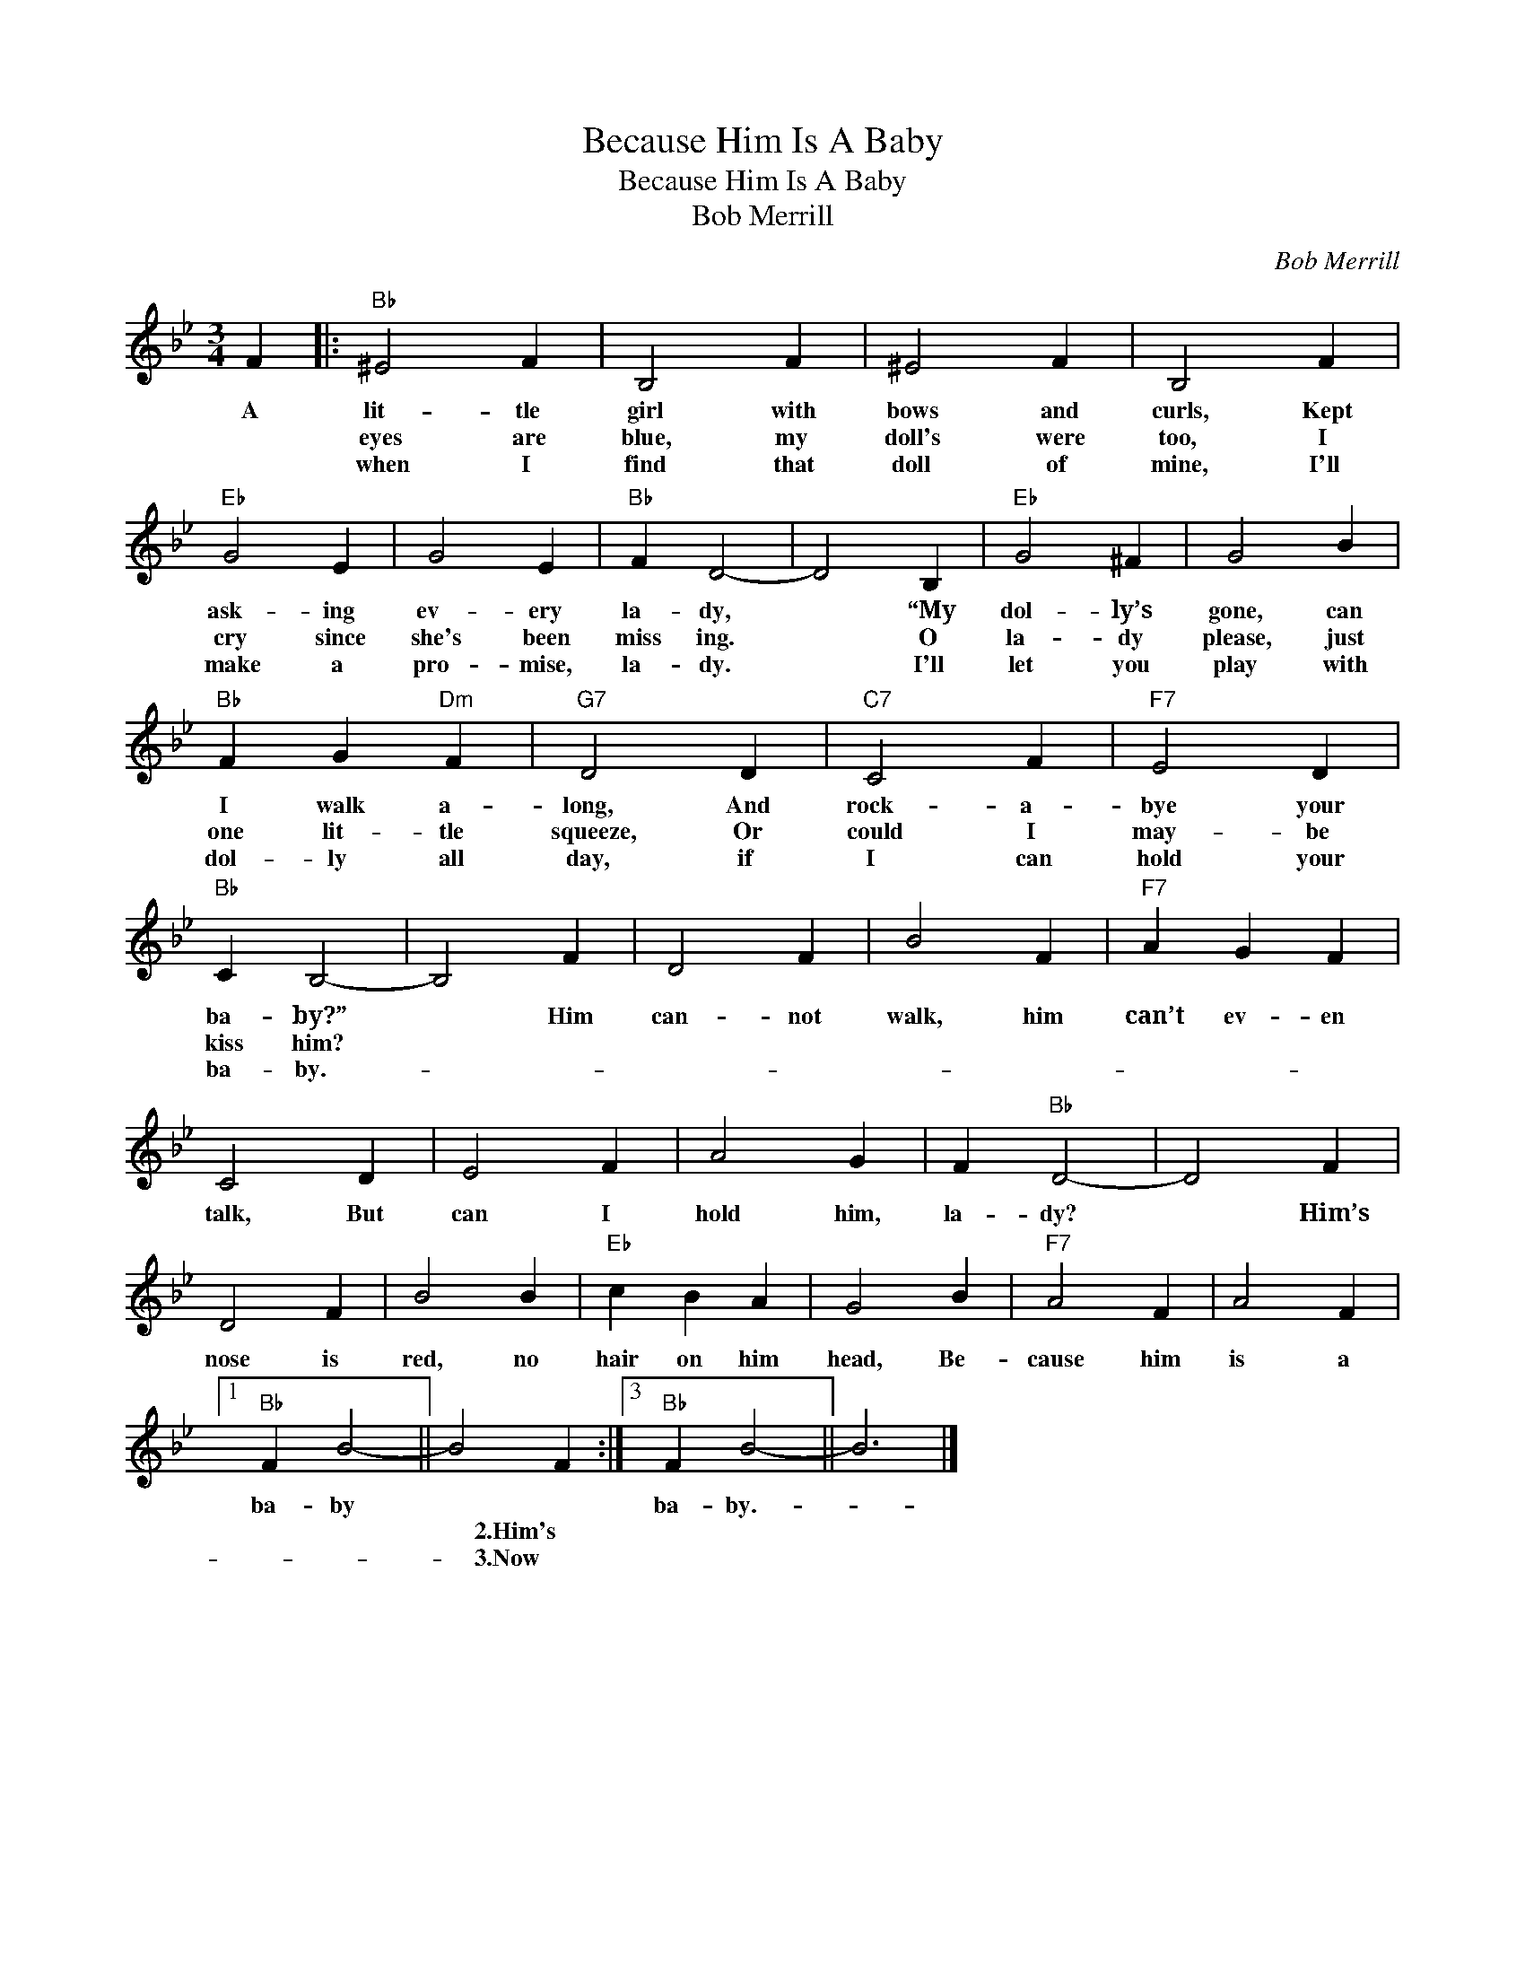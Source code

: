 X:1
T:Because Him Is A Baby
T:Because Him Is A Baby
T:Bob Merrill
C:Bob Merrill
Z:All Rights Reserved
L:1/4
M:3/4
K:Bb
V:1 treble 
%%MIDI program 52
V:1
 F |:"Bb" ^E2 F | B,2 F | ^E2 F | B,2 F |"Eb" G2 E | G2 E |"Bb" F D2- | D2 B, |"Eb" G2 ^F | G2 B | %11
w: A|lit- tle|girl with|bows and|curls, Kept|ask- ing|ev- ery|la- dy,|* “My|dol- ly’s|gone, can|
w: |eyes are|blue, my|doll's were|too, I|cry since|she's been|miss ing.|* O|la- dy|please, just|
w: |when I|find that|doll of|mine, I'll|make a|pro- mise,|la- dy.|* I'll|let you|play with|
"Bb" F G"Dm" F |"G7" D2 D |"C7" C2 F |"F7" E2 D |"Bb" C B,2- | B,2 F | D2 F | B2 F |"F7" A G F | %20
w: I walk a-|long, And|rock- a-|bye your|ba- by?”|* Him|can- not|walk, him|can’t ev- en|
w: one lit- tle|squeeze, Or|could I|may- be|kiss him?|||||
w: dol- ly all|day, if|I can|hold your|ba- by.-|||||
 C2 D | E2 F | A2 G | F"Bb" D2- | D2 F | D2 F | B2 B |"Eb" c B A | G2 B |"F7" A2 F | A2 F |1 %31
w: talk, But|can I|hold him,|la- dy?|* Him’s|nose is|red, no|hair on him|head, Be-|cause him|is a|
w: |||||||||||
w: |||||||||||
"Bb" F B2- || B2 F :|3"Bb" F B2- || B3 |] %35
w: ba- by||ba- by.-||
w: |* 2.Him's|||
w: |* 3.Now|||

